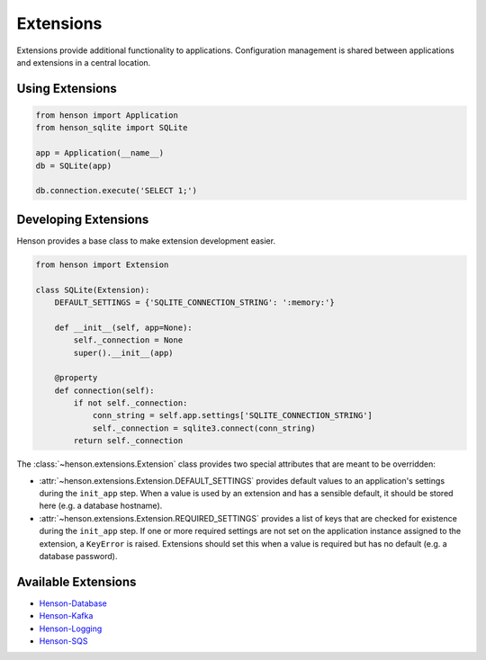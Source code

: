==========
Extensions
==========

Extensions provide additional functionality to applications. Configuration
management is shared between applications and extensions in a central location.

Using Extensions
================

.. code::

    from henson import Application
    from henson_sqlite import SQLite

    app = Application(__name__)
    db = SQLite(app)

    db.connection.execute('SELECT 1;')

Developing Extensions
=====================

Henson provides a base class to make extension development easier.

.. code::

    from henson import Extension

    class SQLite(Extension):
        DEFAULT_SETTINGS = {'SQLITE_CONNECTION_STRING': ':memory:'}

        def __init__(self, app=None):
            self._connection = None
            super().__init__(app)

        @property
        def connection(self):
            if not self._connection:
                conn_string = self.app.settings['SQLITE_CONNECTION_STRING']
                self._connection = sqlite3.connect(conn_string)
            return self._connection

The :class:`~henson.extensions.Extension` class provides two special attributes
that are meant to be overridden:

* :attr:`~henson.extensions.Extension.DEFAULT_SETTINGS` provides default
  values to an application's settings during the ``init_app`` step. When a
  value is used by an extension and has a sensible default, it should be stored
  here (e.g. a database hostname).
* :attr:`~henson.extensions.Extension.REQUIRED_SETTINGS` provides a list
  of keys that are checked for existence during the ``init_app`` step. If one
  or more required settings are not set on the application instance assigned to
  the extension, a ``KeyError`` is raised.  Extensions should set this when a
  value is required but has no default (e.g.  a database password).

Available Extensions
====================

* `Henson-Database <https://github.com/iheartradio/Henson-Database>`_
* `Henson-Kafka <https://github.com/iheartradio/Henson-Kafka>`_
* `Henson-Logging <https://github.com/iheartradio/Henson-Logging>`_
* `Henson-SQS <https://github.com/iheartradio/Henson-SQS>`_
